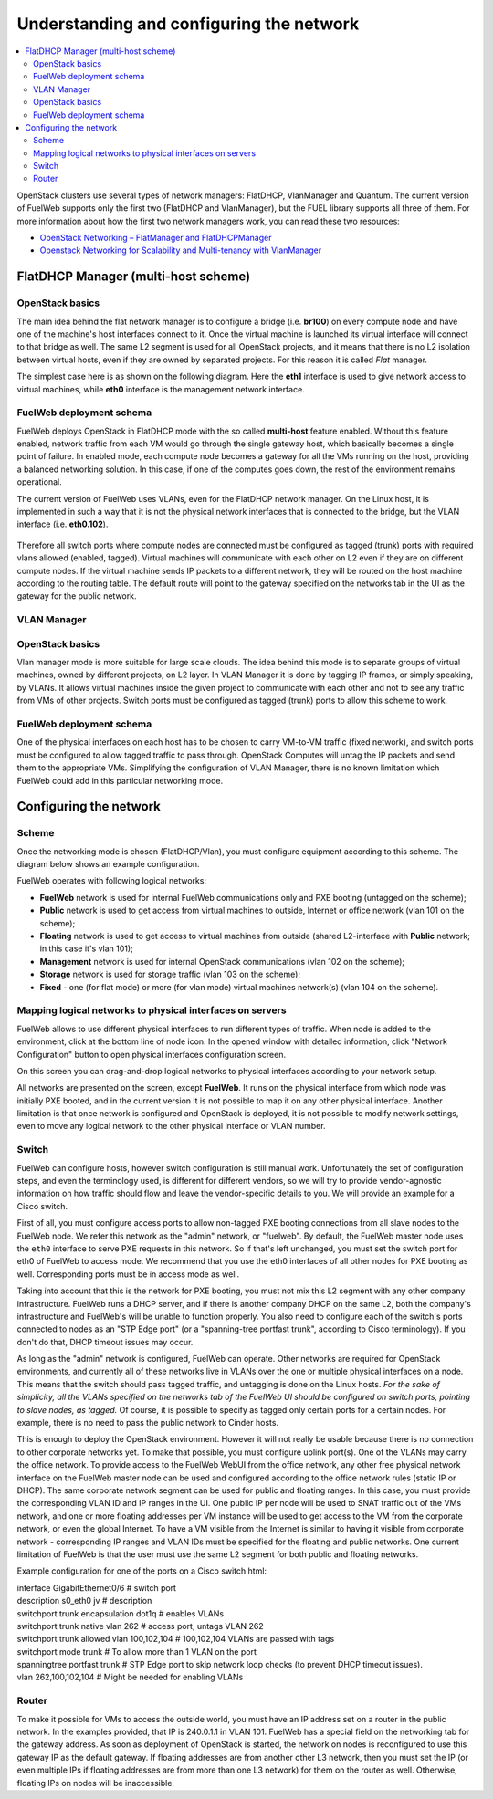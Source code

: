 Understanding and configuring the network
=========================================

.. contents:: :local:

OpenStack clusters use several types of network managers: FlatDHCP, VlanManager and Quantum.
The current version of FuelWeb supports only the first two (FlatDHCP and VlanManager), but the FUEL library supports all three of them.
For more information about how the first two network managers work, you can read these two resources:

* `OpenStack Networking – FlatManager and FlatDHCPManager <http://www.mirantis.com/blog/openstack-networking-flatmanager-and-flatdhcpmanager/>`_
* `Openstack Networking for Scalability and Multi-tenancy with VlanManager <http://www.mirantis.com/blog/openstack-networking-vlanmanager/>`_


FlatDHCP Manager (multi-host scheme)
------------------------------------

OpenStack basics
^^^^^^^^^^^^^^^^
The main idea behind the flat network manager is to configure a bridge (i.e. **br100**) on every compute
node and have one of the machine's host interfaces connect to it. Once the virtual machine is launched 
its virtual interface will connect to that bridge as well.
The same L2 segment is used for all OpenStack projects, and it means that there is no L2 isolation between
virtual hosts, even if they are owned by separated projects. For this reason it is called *Flat* manager.

The simplest case here is as shown on the following diagram. Here the **eth1** interface is used to
give network access to virtual machines, while **eth0** interface is the management network interface.

 .. uml::
    node "Compute1" {
        [eth1\nVM] as compute1_eth1
        [eth0\nManagement] as compute1_eth0
        [vm0] as compute1_vm0
        [vm1] as compute1_vm1
        [br100] as compute1_br100
        compute1_br100 -up- compute1_eth1
        compute1_vm0 -up- compute1_br100
        compute1_vm1 -up- compute1_br100
    }

    node "Compute2" {
        [eth1\nVM] as compute2_eth1
        [eth0\nManagement] as compute2_eth0
        [vm0] as compute2_vm0
        [vm1] as compute2_vm1
        [br100] as compute2_br100
        compute2_br100 -up- compute2_eth1
        compute2_vm0 -up- compute2_br100
        compute2_vm1 -up- compute2_br100
    }

    node "Compute3" {
        [eth1\nVM] as compute3_eth1
        [eth0\nManagement] as compute3_eth0
        [vm0] as compute3_vm0
        [vm1] as compute3_vm1
        [br100] as compute3_br100
        compute3_br100 -up- compute3_eth1
        compute3_vm0 -up- compute3_br100
        compute3_vm1 -up- compute3_br100
    }

    compute1_eth1 -up- [L2 switch]
    compute2_eth1 -up- [L2 switch]
    compute3_eth1 -up- [L2 switch]
    compute1_eth0 .up. [L2 switch]
    compute2_eth0 .up. [L2 switch]
    compute3_eth0 .up. [L2 switch]


FuelWeb deployment schema
^^^^^^^^^^^^^^^^^^^^^^^^^

FuelWeb deploys OpenStack in FlatDHCP mode with the so called **multi-host** feature enabled.
Without this feature enabled, network traffic from each VM would go through the single
gateway host, which basically becomes a single point of failure. In enabled mode, each compute node becomes a
gateway for all the VMs running on the host, providing a balanced networking solution.
In this case, if one of the computes goes down, the rest of the environment remains operational.

The current version of FuelWeb uses VLANs, even for the FlatDHCP network manager.
On the Linux host, it is implemented in such a way that it is not the physical network interfaces that is
connected to the bridge, but the VLAN interface (i.e. **eth0.102**).

 .. uml::
    node "Compute1 Node" {
        [eth0] as compute1_eth0
        [eth0.101\nManagement] as compute1_eth0_101
        [eth0.102\nVM] as compute1_eth0_102
        [vm0] as compute1_vm0
        [vm1] as compute1_vm1
        [vm2] as compute1_vm2
        [vm3] as compute1_vm3
        [br100] as compute1_br100
        compute1_eth0 -down- compute1_eth0_101
        compute1_eth0 -down- compute1_eth0_102
        compute1_eth0_102 -down- compute1_br100
        compute1_br100 -down- compute1_vm0
        compute1_br100 -down- compute1_vm1
        compute1_br100 -down- compute1_vm2
        compute1_br100 -down- compute1_vm3
    }

    node "Compute2 Node" {
        [eth0] as compute2_eth0
        [eth0.101\nManagement] as compute2_eth0_101
        [eth0.102\nVM] as compute2_eth0_102
        [vm0] as compute2_vm0
        [vm1] as compute2_vm1
        [vm2] as compute2_vm2
        [vm3] as compute2_vm3
        [br100] as compute2_br100
        compute2_eth0 -down- compute2_eth0_101
        compute2_eth0 -down- compute2_eth0_102
        compute2_eth0_102 -down- compute2_br100
        compute2_br100 -down- compute2_vm0
        compute2_br100 -down- compute2_vm1
        compute2_br100 -down- compute2_vm2
        compute2_br100 -down- compute2_vm3
    }

    compute1_eth0 -up- [L2 switch]
    compute2_eth0 -up- [L2 switch]

Therefore all switch ports where compute nodes are connected must be configured as tagged (trunk) ports
with required vlans allowed (enabled, tagged). Virtual machines will communicate with each other on L2 even
if they are on different compute nodes. If the virtual machine sends IP packets to a different network, 
they will be routed on the host machine according to the routing table. The default route will point to the
gateway specified on the networks tab in the UI as the gateway for the public network.


VLAN Manager
^^^^^^^^^^^^

OpenStack basics
^^^^^^^^^^^^^^^^

Vlan manager mode is more suitable for large scale clouds. The idea behind this mode is to separate
groups of virtual machines, owned by different projects, on L2 layer. In VLAN Manager it is done by
tagging IP frames, or simply speaking, by VLANs. It allows virtual machines inside the given project
to communicate with each other and not to see any traffic from VMs of other projects.
Switch ports must be configured as tagged (trunk) ports to allow this scheme to work.

.. uml::
    node "Compute1 Node" {
        [eth0] as compute1_eth0
        [eth0.101\nManagement] as compute1_eth0_101
        [vlan102\n] as compute1_vlan102
        [vlan103\n] as compute1_vlan103
        [vm0] as compute1_vm0
        [vm1] as compute1_vm1
        [vm2] as compute1_vm2
        [vm3] as compute1_vm3
        [br102] as compute1_br102
        [br103] as compute1_br103
        compute1_eth0 -down- compute1_eth0_101
        compute1_eth0 -down- compute1_vlan102
        compute1_eth0 -down- compute1_vlan103
        compute1_vlan102 -down- compute1_br102
        compute1_vlan103 -down- compute1_br103
        compute1_br102 -down- compute1_vm0
        compute1_br102 -down- compute1_vm1
        compute1_br103 -down- compute1_vm2
        compute1_br103 -down- compute1_vm3
    }

    node "Compute2 Node" {
        [eth0] as compute2_eth0
        [eth0.101\nManagement] as compute2_eth0_101
        [vlan102\n] as compute2_vlan102
        [vlan103\n] as compute2_vlan103
        [vm0] as compute2_vm0
        [vm1] as compute2_vm1
        [vm2] as compute2_vm2
        [vm3] as compute2_vm3
        [br102] as compute2_br102
        [br103] as compute2_br103
        compute2_eth0 -down- compute2_eth0_101
        compute2_eth0 -down- compute2_vlan102
        compute2_eth0 -down- compute2_vlan103
        compute2_vlan102 -down- compute2_br102
        compute2_vlan103 -down- compute2_br103
        compute2_br102 -down- compute2_vm0
        compute2_br102 -down- compute2_vm1
        compute2_br103 -down- compute2_vm2
        compute2_br103 -down- compute2_vm3
    }

    compute1_eth0 -up- [L2 switch]
    compute2_eth0 -up- [L2 switch]

FuelWeb deployment schema
^^^^^^^^^^^^^^^^^^^^^^^^^

One of the physical interfaces on each host has to be chosen to carry VM-to-VM traffic (fixed network),
and switch ports must be configured to allow tagged traffic to pass through. OpenStack Computes will
untag the IP packets and send them to the appropriate VMs.
Simplifying the configuration of VLAN Manager, there is no known limitation which FuelWeb could add
in this particular networking mode.

Configuring the network
-----------------------

Scheme
^^^^^^

Once the networking mode is chosen (FlatDHCP/Vlan), you must configure equipment according
to this scheme. The diagram below shows an example configuration.

.. image:: _static/flat.png

FuelWeb operates with following logical networks:

* **FuelWeb** network is used for internal FuelWeb communications only and PXE booting (untagged on the scheme);
* **Public** network is used to get access from virtual machines to outside, Internet or office network (vlan 101 on the scheme);
* **Floating** network is used to get access to virtual machines from outside (shared L2-interface with **Public** network; in this case it's vlan 101);
* **Management** network is used for internal OpenStack communications (vlan 102 on the scheme);
* **Storage** network is used for storage traffic (vlan 103 on the scheme);
* **Fixed** - one (for flat mode) or more (for vlan mode) virtual machines network(s) (vlan 104 on the scheme).

Mapping logical networks to physical interfaces on servers
^^^^^^^^^^^^^^^^^^^^^^^^^^^^^^^^^^^^^^^^^^^^^^^^^^^^^^^^^^

FuelWeb allows to use different physical interfaces to run different types of traffic.
When node is added to the environment, click at the bottom line of node icon.
In the opened window with detailed information, click "Network Configuration" button to open
physical interfaces configuration screen.

.. image:: _static/physical_interfaces.png

On this screen you can drag-and-drop logical networks to physical interfaces according
to your network setup. 

All networks are presented on the screen, except **FuelWeb**.
It runs on the physical interface from which node was initially PXE booted,
and in the current version it is not possible to map it on any other physical interface.
Another limitation is that once network is configured and OpenStack is deployed,
it is not possible to modify network settings, even to move any logical network
to the other physical interface or VLAN number.


Switch
^^^^^^

FuelWeb can configure hosts, however switch configuration is still manual work.
Unfortunately the set of configuration steps, and even the terminology used, is different for different vendors,
so we will try to provide vendor-agnostic information on how traffic should flow and leave the
vendor-specific details to you. We will provide an example for a Cisco switch.

First of all, you must configure access ports to allow non-tagged PXE booting connections
from all slave nodes to the FuelWeb node. We refer this network as the "admin" network, or "fuelweb".
By default, the FuelWeb master node uses the ``eth0`` interface to serve PXE requests in this network.
So if that's left unchanged, you must set the switch port for eth0 of FuelWeb to access mode.
We recommend that you use the eth0 interfaces of all other nodes for PXE booting as well.  Corresponding ports
must be in access mode as well.

Taking into account that this is the network for PXE booting, you must not mix this
L2 segment with any other company infrastructure. FuelWeb runs a DHCP server, and if there is
another company DHCP on the same L2, both the company's infrastructure and FuelWeb's will be unable to function properly.
You also need to configure each of the switch's ports connected
to nodes as an "STP Edge port" (or a "spanning-tree portfast trunk", according to Cisco terminology).
If you don't do that, DHCP timeout issues may occur.

As long as the "admin" network is configured, FuelWeb can operate. Other networks are required
for OpenStack environments, and currently all of these networks live in VLANs over the one or multiple
physical interfaces on a node. This means that the switch should pass tagged traffic, and untagging is done
on the Linux hosts. *For the sake of simplicity, all the VLANs specified on the networks tab of the FuelWeb UI
should be configured on switch ports, pointing to slave nodes, as tagged.* Of course, it is
possible to specify as tagged only certain ports for a certain nodes. For example, there is no
need to pass the public network to Cinder hosts.

This is enough to deploy the OpenStack environment. However it will not really be usable because
there is no connection to other corporate networks yet. To make that possible, you must configure uplink port(s). 
One of the VLANs may carry the office network. To provide access to the FuelWeb WebUI
from the office network, any other free physical network interface on the FuelWeb master node can be used
and configured according to the office network rules (static IP or DHCP). The same corporate
network segment can be used for public and floating ranges. In this case, you must
provide the corresponding VLAN ID and IP ranges in the UI. One public IP per node will be used to SNAT
traffic out of the VMs network, and one or more floating addresses per VM instance will be used to get
access to the VM from the corporate network, or even the global Internet. To have a VM visible from the 
Internet is similar to having it visible from corporate network - corresponding IP ranges and VLAN IDs
must be specified for the floating and public networks. One current limitation of FuelWeb is that the user
must use the same L2 segment for both public and floating networks.

Example configuration for one of the ports on a Cisco switch html:

| interface GigabitEthernet0/6               # switch port
| description s0_eth0 jv                     # description
| switchport trunk encapsulation dot1q       # enables VLANs
| switchport trunk native vlan 262           # access port, untags VLAN 262
| switchport trunk allowed vlan 100,102,104  # 100,102,104 VLANs are passed with tags
| switchport mode trunk                      # To allow more than 1 VLAN on the port
| spanning­tree portfast trunk               # STP Edge port to skip network loop checks (to prevent DHCP timeout issues).
| vlan 262,100,102,104                       # Might be needed for enabling VLANs

Router
^^^^^^

To make it possible for VMs to access the outside world, you must have an IP address set on a router in the public network.
In the examples provided, that IP is 240.0.1.1 in VLAN 101. FuelWeb has a special field on the networking tab for the
gateway address. As soon as deployment of OpenStack is started, the network on nodes is reconfigured
to use this gateway IP as the default gateway.
If floating addresses are from another other L3 network, then you must set the IP (or even multiple
IPs if floating addresses are from more than one L3 network) for them on the router as well.
Otherwise, floating IPs on nodes will be inaccessible.
